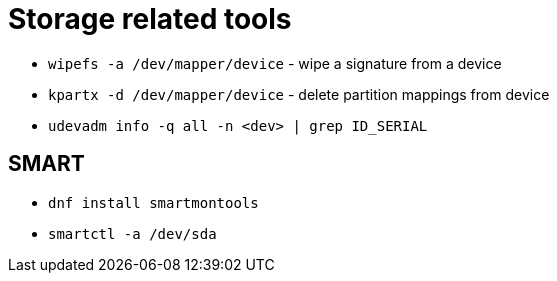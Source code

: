 = Storage related tools

* `wipefs -a /dev/mapper/device` - wipe a signature from a device

* `kpartx -d /dev/mapper/device` - delete partition mappings from device

* `udevadm info -q all -n <dev> | grep ID_SERIAL`

== SMART

* `dnf install smartmontools`
* `smartctl -a /dev/sda`
